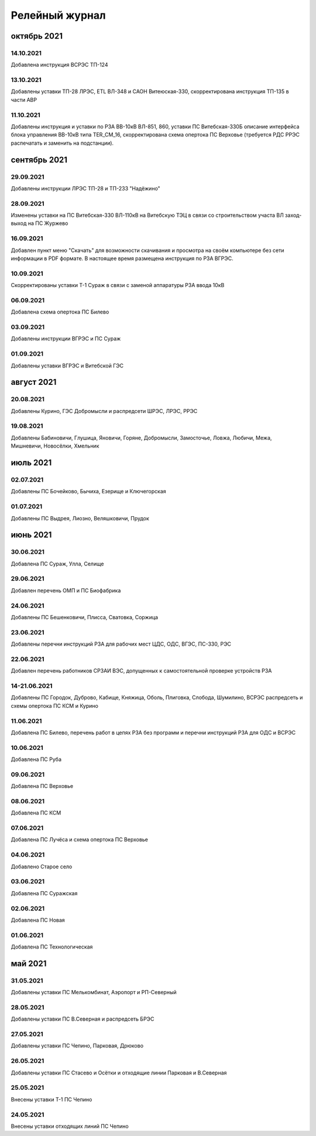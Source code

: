 Релейный журнал
==================================

октябрь 2021
~~~~~~~~~~~~

14.10.2021
""""""""""

Добавлена инструкция ВСРЭС ТП-124

13.10.2021
""""""""""

Добавлены уставки ТП-28 ЛРЭС, ETL ВЛ-348 и САОН Витеюская-330, скорректирована инструкция ТП-135 в части АВР

11.10.2021
""""""""""

Добавлены инструкция и уставки по РЗА ВВ-10кВ ВЛ-851, 860, уставки ПС Витебская-330Б описание интерфейса блока управления ВВ-10кВ типа TER_CM_16, скорректирована схема опертока ПС Верховье (требуется РДС РРЭС распечатать и заменить на подстанции).

сентябрь 2021
~~~~~~~~~~~~~

29.09.2021
""""""""""

Добавлены инструкции ЛРЭС ТП-28 и ТП-233 "Надёжино"


28.09.2021
""""""""""

Изменены уставки на ПС Витебская-330 ВЛ-110кВ на Витебскую ТЭЦ в связи со строительством участа ВЛ заход-выход на ПС Журжево

16.09.2021
""""""""""

Добавлен пункт меню "Скачать" для возможности скачивания и просмотра на своём компьютере без сети информации в PDF формате. В настоящее время размещена инструкция по РЗА ВГРЭС.

10.09.2021
""""""""""

Скорректированы уставки Т-1 Сураж в связи с заменой аппаратуры РЗА ввода 10кВ

06.09.2021
""""""""""

Добавлена схема опертока ПС Билево

03.09.2021
""""""""""

Добавлены инструкции ВГРЭС и ПС Сураж

01.09.2021
""""""""""

Добавлены уставки ВГРЭС и Витебской ГЭС

август 2021
~~~~~~~~~~~

20.08.2021
""""""""""

Добавлены Курино, ГЭС Добромысли и распредсети ШРЭС, ЛРЭС, РРЭС

19.08.2021
""""""""""

Добавлены Бабиновичи, Глушица, Яновичи, Горяне, Добромысли, Замосточье, Ловжа, Любичи, Межа, Мишневичи, Новосёлки, Хмельник

июль 2021
~~~~~~~~~

02.07.2021
""""""""""

Добавлены ПС Бочейково, Бычиха, Езерище и Ключегорская

01.07.2021
""""""""""

Добавлены ПС Выдрея, Лиозно, Веляшковичи, Прудок

июнь 2021
~~~~~~~~~

30.06.2021
""""""""""

Добавлена ПС Сураж, Улла, Селище

29.06.2021
""""""""""

Добавлен перечень ОМП и ПС Биофабрика

24.06.2021
""""""""""

Добавлены ПС Бешенковичи, Плисса, Сватовка, Соржица

23.06.2021
""""""""""

Добавлены перечни инструкций РЗА для рабочих мест ЦДС, ОДС, ВГЭС, ПС-330, РЭС

22.06.2021
""""""""""

Добавлен перечень работников СРЗАИ ВЭС, допущенных к самостоятельной проверке устройств РЗА

14-21.06.2021
"""""""""""""

Добавлены ПС Городок, Дуброво, Кабище, Княжица, Оболь, Плиговка, Слобода, Шумилино, ВСРЭС распредсеть и схемы опертока ПС КСМ и Курино

11.06.2021
""""""""""

Добавлена ПС Билево, перечень работ в цепях РЗА без программ и перечни инструкций РЗА для ОДС и ВСРЭС

10.06.2021
""""""""""

Добавлена ПС Руба

09.06.2021
""""""""""

Добавлена ПС Верховье

08.06.2021
""""""""""

Добавлена ПС КСМ

07.06.2021
""""""""""

Добавлена ПС Лучёса и схема опертока ПС Верховье

04.06.2021
""""""""""

Добавлено Старое село

03.06.2021
""""""""""

Добавлена ПС Суражская

02.06.2021
""""""""""

Добавлена ПС Новая

01.06.2021
""""""""""

Добавлена ПС Технологическая

май 2021
~~~~~~~~

31.05.2021
""""""""""

Добавлены уставки ПС Мелькомбинат, Аэропорт и РП-Северный

28.05.2021
""""""""""

Добавлены уставки ПС В.Северная и распредсеть БРЭС

27.05.2021
""""""""""

Добавлены уставки ПС Чепино, Парковая, Дрюково

26.05.2021
""""""""""

Добавлены уставки ПС Стасево и Осётки и отходящие линии Парковая и В.Северная

25.05.2021
""""""""""

Внесены уставки Т-1 ПС Чепино

24.05.2021
""""""""""

Внесены уставки отходящих линий ПС Чепино

